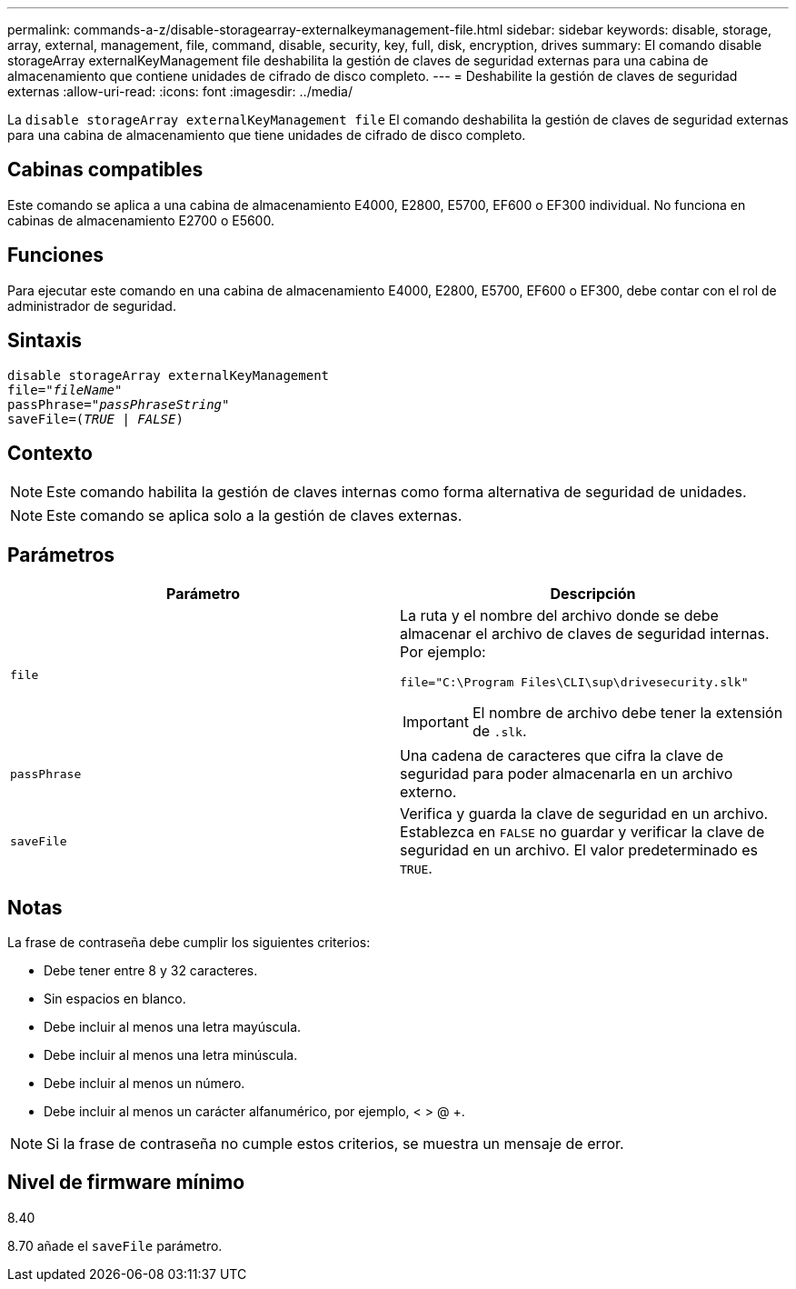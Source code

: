 ---
permalink: commands-a-z/disable-storagearray-externalkeymanagement-file.html 
sidebar: sidebar 
keywords: disable, storage, array, external, management, file, command, disable, security, key, full, disk, encryption, drives 
summary: El comando disable storageArray externalKeyManagement file deshabilita la gestión de claves de seguridad externas para una cabina de almacenamiento que contiene unidades de cifrado de disco completo. 
---
= Deshabilite la gestión de claves de seguridad externas
:allow-uri-read: 
:icons: font
:imagesdir: ../media/


[role="lead"]
La `disable storageArray externalKeyManagement file` El comando deshabilita la gestión de claves de seguridad externas para una cabina de almacenamiento que tiene unidades de cifrado de disco completo.



== Cabinas compatibles

Este comando se aplica a una cabina de almacenamiento E4000, E2800, E5700, EF600 o EF300 individual. No funciona en cabinas de almacenamiento E2700 o E5600.



== Funciones

Para ejecutar este comando en una cabina de almacenamiento E4000, E2800, E5700, EF600 o EF300, debe contar con el rol de administrador de seguridad.



== Sintaxis

[source, cli, subs="+macros"]
----
disable storageArray externalKeyManagement
pass:quotes[file="_fileName_"]
pass:quotes[passPhrase="_passPhraseString_"]
pass:quotes[saveFile=(_TRUE_ | _FALSE_)]
----


== Contexto

[NOTE]
====
Este comando habilita la gestión de claves internas como forma alternativa de seguridad de unidades.

====
[NOTE]
====
Este comando se aplica solo a la gestión de claves externas.

====


== Parámetros

[cols="2*"]
|===
| Parámetro | Descripción 


 a| 
`file`
 a| 
La ruta y el nombre del archivo donde se debe almacenar el archivo de claves de seguridad internas. Por ejemplo:

[listing]
----
file="C:\Program Files\CLI\sup\drivesecurity.slk"
----
[IMPORTANT]
====
El nombre de archivo debe tener la extensión de `.slk`.

====


 a| 
`passPhrase`
 a| 
Una cadena de caracteres que cifra la clave de seguridad para poder almacenarla en un archivo externo.



 a| 
`saveFile`
 a| 
Verifica y guarda la clave de seguridad en un archivo. Establezca en `FALSE` no guardar y verificar la clave de seguridad en un archivo. El valor predeterminado es `TRUE`.

|===


== Notas

La frase de contraseña debe cumplir los siguientes criterios:

* Debe tener entre 8 y 32 caracteres.
* Sin espacios en blanco.
* Debe incluir al menos una letra mayúscula.
* Debe incluir al menos una letra minúscula.
* Debe incluir al menos un número.
* Debe incluir al menos un carácter alfanumérico, por ejemplo, < > @ +.


[NOTE]
====
Si la frase de contraseña no cumple estos criterios, se muestra un mensaje de error.

====


== Nivel de firmware mínimo

8.40

8.70 añade el `saveFile` parámetro.
